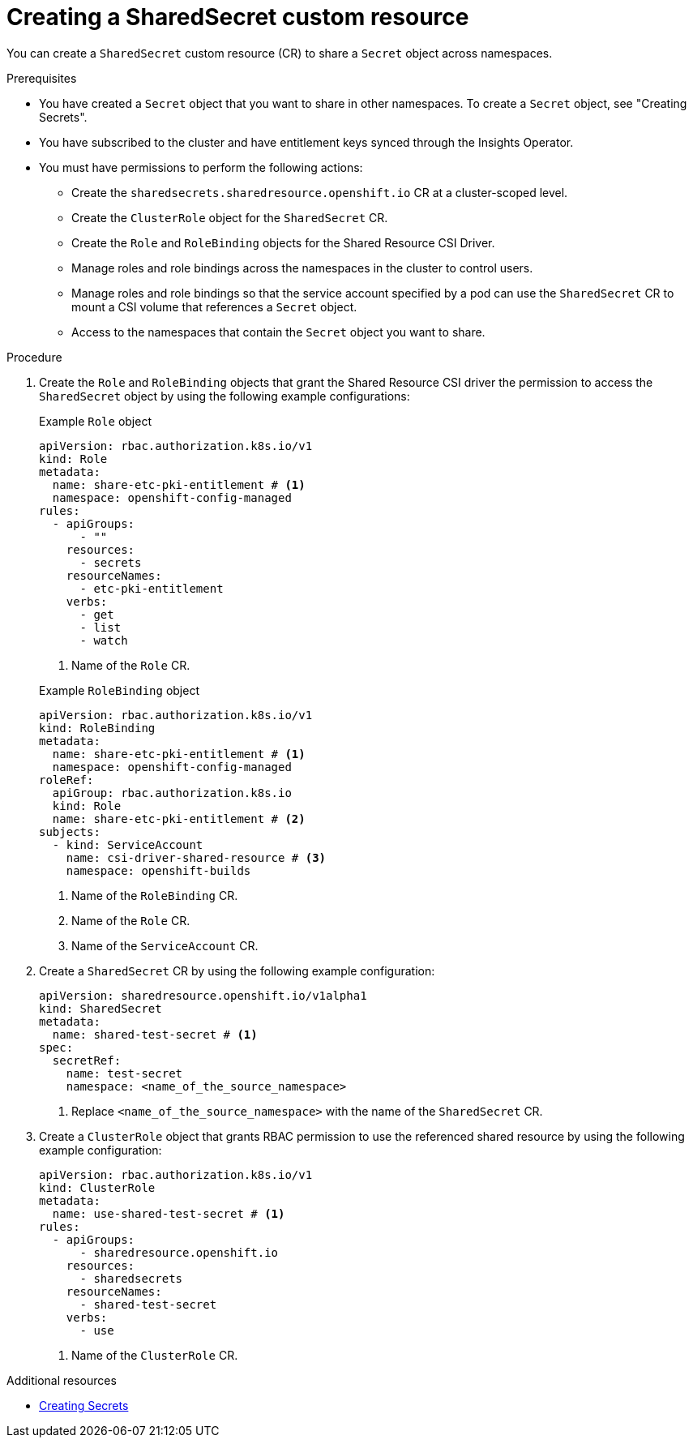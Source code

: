 // Module included in the following assemblies:
//
// * work_with_shared_resources/creating-shared-resource-csi-driver.adoc

:_mod-docs-content-type: PROCEDURE

[id="ephemeral-storage-creating-a-shared-secret-custom-resource_{context}"]
= Creating a SharedSecret custom resource

[role="_abstract"] 

You can create a `SharedSecret` custom resource (CR) to share a `Secret` object across namespaces.

.Prerequisites

* You have created a `Secret` object that you want to share in other namespaces. To create a `Secret` object, see "Creating Secrets".

* You have subscribed to the cluster and have entitlement keys synced through the Insights Operator.
* You must have permissions to perform the following actions: 
** Create the `sharedsecrets.sharedresource.openshift.io` CR at a cluster-scoped level.
** Create the `ClusterRole` object for the `SharedSecret` CR.
** Create the `Role` and `RoleBinding` objects for the Shared Resource CSI Driver.
** Manage roles and role bindings across the namespaces in the cluster to control users.
** Manage roles and role bindings so that the service account specified by a pod can use the `SharedSecret` CR to mount a CSI volume that references a `Secret` object.
** Access to the namespaces that contain the `Secret` object you want to share.

.Procedure

. Create the `Role` and `RoleBinding` objects that grant the Shared Resource CSI driver the permission to access the `SharedSecret` object by using the following example configurations:
+
.Example `Role` object
[source,yaml]
----
apiVersion: rbac.authorization.k8s.io/v1
kind: Role
metadata:
  name: share-etc-pki-entitlement # <1>
  namespace: openshift-config-managed
rules:
  - apiGroups:
      - ""
    resources:
      - secrets
    resourceNames:
      - etc-pki-entitlement
    verbs:
      - get
      - list
      - watch
----
<1> Name of the `Role` CR.

+
.Example `RoleBinding` object
[source,yaml]
----
apiVersion: rbac.authorization.k8s.io/v1
kind: RoleBinding
metadata:
  name: share-etc-pki-entitlement # <1>
  namespace: openshift-config-managed
roleRef:
  apiGroup: rbac.authorization.k8s.io
  kind: Role
  name: share-etc-pki-entitlement # <2>
subjects:
  - kind: ServiceAccount
    name: csi-driver-shared-resource # <3>
    namespace: openshift-builds
----
<1> Name of the `RoleBinding` CR.
<2> Name of the `Role` CR.
<3> Name of the `ServiceAccount` CR.

. Create a `SharedSecret` CR by using the following example configuration:
+
[source,yaml]
----
apiVersion: sharedresource.openshift.io/v1alpha1
kind: SharedSecret
metadata:
  name: shared-test-secret # <1>
spec:
  secretRef:
    name: test-secret
    namespace: <name_of_the_source_namespace>
----
<1> Replace `<name_of_the_source_namespace>` with the name of the `SharedSecret` CR.

. Create a `ClusterRole` object that grants RBAC permission to use the referenced shared resource by using the following example configuration: 
+
[source,yaml]
----
apiVersion: rbac.authorization.k8s.io/v1
kind: ClusterRole
metadata:
  name: use-shared-test-secret # <1>
rules:
  - apiGroups:
      - sharedresource.openshift.io
    resources:
      - sharedsecrets
    resourceNames:
      - shared-test-secret
    verbs:
      - use
----
<1> Name of the `ClusterRole` CR.

[role="_additional-resources"]
.Additional resources

* link:https://docs.redhat.com/en/documentation/openshift_container_platform/4.19/html/builds_using_buildconfig/creating-build-inputs#builds-creating-secrets_creating-build-inputs[Creating Secrets]